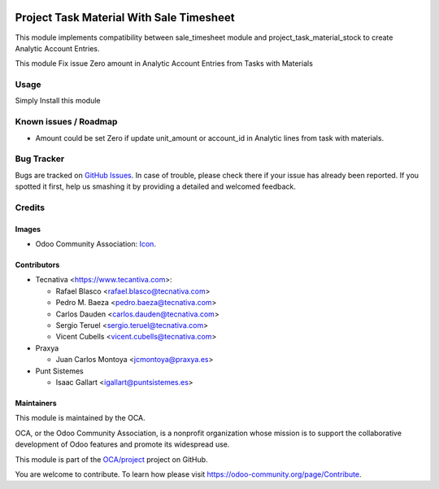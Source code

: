 .. image:: https://img.shields.io/badge/licence-AGPL--3-blue.svg
   :target: https://www.gnu.org/licenses/agpl
   :alt: License: AGPL-3

=========================================
Project Task Material With Sale Timesheet
=========================================


This module implements compatibility between
sale_timesheet module and project_task_material_stock to create Analytic Account Entries.

This module Fix issue Zero amount in Analytic Account Entries from Tasks with Materials


Usage
=====

Simply Install this module

.. image:: https://odoo-community.org/website/image/ir.attachment/5784_f2813bd/datas
   :alt: Try me on Runbot
   :target: https://runbot.odoo-community.org/runbot/140/11.0

Known issues / Roadmap
======================

* Amount could be set Zero if update unit_amount or account_id in Analytic lines from task with materials.

Bug Tracker
===========

Bugs are tracked on `GitHub Issues <https://github.com/OCA/project/issues>`_.
In case of trouble, please check there if your issue has already been reported.
If you spotted it first, help us smashing it by providing a detailed and welcomed feedback.

Credits
=======

Images
------

* Odoo Community Association: `Icon <https://odoo-community.org/logo.png>`_.

Contributors
------------

* Tecnativa <https://www.tecantiva.com>:

  * Rafael Blasco <rafael.blasco@tecnativa.com>
  * Pedro M. Baeza <pedro.baeza@tecnativa.com>
  * Carlos Dauden <carlos.dauden@tecnativa.com>
  * Sergio Teruel <sergio.teruel@tecnativa.com>
  * Vicent Cubells <vicent.cubells@tecnativa.com>

* Praxya

  * Juan Carlos Montoya <jcmontoya@praxya.es>

* Punt Sistemes

  * Isaac Gallart <igallart@puntsistemes.es>

Maintainers
-----------

This module is maintained by the OCA.

.. image:: https://odoo-community.org/logo.png
   :alt: Odoo Community Association
   :target: https://odoo-community.org

OCA, or the Odoo Community Association, is a nonprofit organization whose
mission is to support the collaborative development of Odoo features and
promote its widespread use.

This module is part of the `OCA/project <https://github.com/OCA/project>`_ project on GitHub.

You are welcome to contribute. To learn how please visit https://odoo-community.org/page/Contribute.
